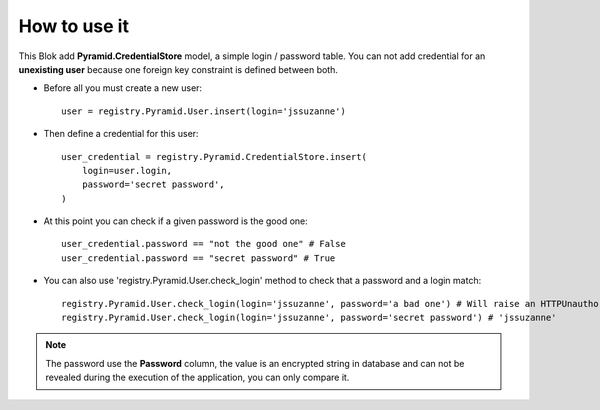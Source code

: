 .. This file is a part of the AnyBlok / Pyramid project
..
..    Copyright (C) 2018 Jean-Sebastien SUZANNE <jssuzanne@anybox.fr>
..
.. This Source Code Form is subject to the terms of the Mozilla Public License,
.. v. 2.0. If a copy of the MPL was not distributed with this file,You can
.. obtain one at http://mozilla.org/MPL/2.0/.

How to use it
~~~~~~~~~~~~~

This Blok add **Pyramid.CredentialStore** model, a simple login / password table.
You can not add credential for an **unexisting user** because one foreign key
constraint is defined between both.

* Before all you must create a new user::

      user = registry.Pyramid.User.insert(login='jssuzanne')

* Then define a credential for this user::

      user_credential = registry.Pyramid.CredentialStore.insert(
          login=user.login,
          password='secret password',
      )


* At this point you can check if a given password is the good one::

      user_credential.password == "not the good one" # False
      user_credential.password == "secret password" # True

* You can also use 'registry.Pyramid.User.check_login' method to check that a password
  and a login match::

      registry.Pyramid.User.check_login(login='jssuzanne', password='a bad one') # Will raise an HTTPUnauthorized exception
      registry.Pyramid.User.check_login(login='jssuzanne', password='secret password') # 'jssuzanne'


.. note::
    
    The password use the **Password** column, the value is an encrypted string
    in database and can not be revealed during the execution of the application,
    you can only compare it.
